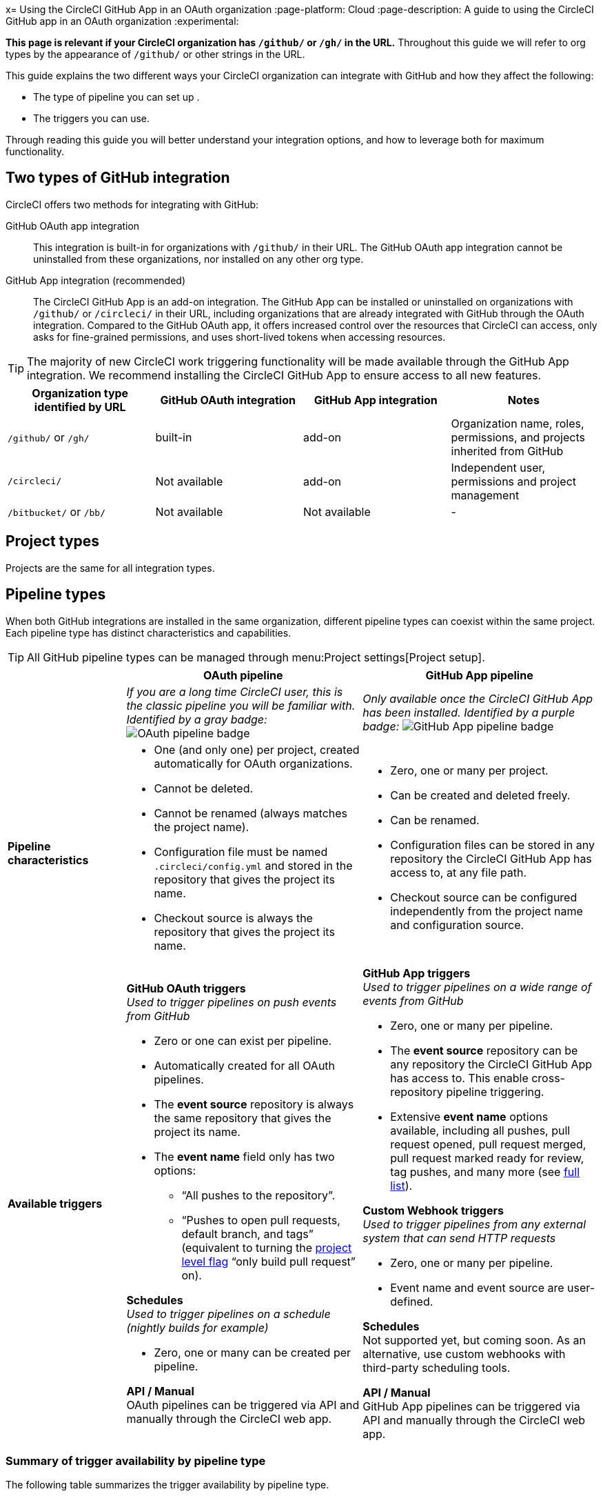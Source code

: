 x= Using the CircleCI GitHub App in an OAuth organization
:page-platform: Cloud
:page-description: A guide to using the CircleCI GitHub app in an OAuth organization
:experimental:

****
*This page is relevant if your CircleCI organization has `/github/` or `/gh/` in the URL.* Throughout this guide we will refer to org types by the appearance of `/github/` or other strings in the URL.
****

This guide explains the two different ways your CircleCI organization can integrate with GitHub and how they affect the following:

* The type of pipeline you can set up .
* The triggers you can use.

Through reading this guide you will better understand your integration options, and how to leverage both for maximum functionality.

== Two types of GitHub integration

CircleCI offers two methods for integrating with GitHub:

GitHub OAuth app integration:: This integration is built-in for organizations with `/github/` in their URL. The GitHub OAuth app integration cannot be uninstalled from these organizations, nor installed on any other org type.

GitHub App integration (recommended):: The CircleCI GitHub App is an add-on integration. The GitHub App can be installed or uninstalled on organizations with `/github/` or `/circleci/` in their URL, including organizations that are already integrated with GitHub through the OAuth integration.
Compared to the GitHub OAuth app, it offers increased control over the resources that CircleCI can access, only asks for fine-grained permissions, and uses short-lived tokens when accessing resources.

TIP: The majority of new CircleCI work triggering functionality will be made available through the GitHub App integration. We recommend installing the CircleCI GitHub App to ensure access to all new features.

[options="header",cols="1,1,1,1"]
|===
|Organization type identified by URL
|GitHub OAuth integration
|GitHub App integration
|Notes

|`/github/` or `/gh/`
|built-in
|add-on
|Organization name, roles, permissions, and projects inherited from GitHub

|`/circleci/`
|Not available
|add-on
|Independent user, permissions and project management

|`/bitbucket/` or `/bb/`
|Not available
|Not available
|-
|===

== Project types
Projects are the same for all integration types.

== Pipeline types
When both GitHub integrations are installed in the same organization, different pipeline types can coexist within the same project. Each pipeline type has distinct characteristics and capabilities.

TIP: All GitHub pipeline types can be managed through menu:Project settings[Project setup].

[options="header",cols="1,2,2"]
|===
|
|OAuth pipeline
|GitHub App pipeline

|
|_If you are a long time CircleCI user, this is the classic pipeline you will be familiar with. Identified by a gray badge:_ image:guides:ROOT:icons/github-oauth.svg[OAuth pipeline badge, role="no-border"]
|_Only available once the CircleCI GitHub App has been installed. Identified by a purple badge:_ image:guides:ROOT:icons/github-app.svg[GitHub App pipeline badge, role="no-border"]

|*Pipeline characteristics*
a|* One (and only one) per project, created automatically for OAuth organizations.
* Cannot be deleted.
* Cannot be renamed (always matches the project name).
* Configuration file must be named `.circleci/config.yml` and stored in the repository that gives the project its name.
* Checkout source is always the repository that gives the project its name.
a|* Zero, one or many per project.
* Can be created and deleted freely.
* Can be renamed.
* Configuration files can be stored in any repository the CircleCI GitHub App has access to, at any file path.
* Checkout source can be configured independently from the project name and configuration source.

|*Available triggers*
a|*GitHub OAuth triggers* +
_Used to trigger pipelines on push events from GitHub_

* Zero or one can exist per pipeline.
* Automatically created for all OAuth pipelines.
* The *event source* repository is always the same repository that gives the project its name.
* The *event name* field only has two options:
** “All pushes to the repository”.
** “Pushes to open pull requests, default branch, and tags” (equivalent to turning the xref:oss.adoc#only-build-pull-requests[project level flag] “only build pull request” on).

*Schedules* +
_Used to trigger pipelines on a schedule (nightly builds for example)_

* Zero, one or many can be created per pipeline.

*API / Manual* +
OAuth pipelines can be triggered via API and manually through the CircleCI web app.

a|*GitHub App triggers* +
_Used to trigger pipelines on a wide range of events from GitHub_

* Zero, one or many per pipeline.
* The *event source* repository can be any repository the CircleCI GitHub App has access to. This enable cross-repository pipeline triggering.
* Extensive *event name* options available, including all pushes, pull request opened, pull request merged, pull request marked ready for review, tag pushes, and many more (see xref:orchestrate:github-trigger-event-options.adoc[full list]).

*Custom Webhook triggers* +
_Used to trigger pipelines from any external system that can send HTTP requests_

* Zero, one or many per pipeline.
* Event name and event source are user-defined.

*Schedules* +
Not supported yet, but coming soon. As an alternative, use custom webhooks with third-party scheduling tools.

*API / Manual* +
GitHub App pipelines can be triggered via API and manually through the CircleCI web app.
|===

=== Summary of trigger availability by pipeline type
The following table summarizes the trigger availability by pipeline type.

[options="header",cols="1,1,1,1,1,1"]
|===
|Pipeline type
^|OAuth trigger
^|Schedule trigger
^|GitHub App trigger
^|Custom Webhook
^|API / Manual triggering

|GitHub OAuth image:guides:ROOT:icons/github-oauth.svg[OAuth pipeline badge, role="no-border"]
^|Zero or one
^|Zero, one, many
^|[.circle-red]#*No*#
^|[.circle-red]#*No*#
^|[.circle-green]#*Yes*#

|GitHub App image:guides:ROOT:icons/github-app.svg[GitHub App pipeline badge, role="no-border"]
^|[.circle-red]#*No*#
^|[.circle-red]#*No*#
^|Zero, one, many
^|Zero, one, many
^|[.circle-green]#*Yes*#
|===



== Installing the CircleCI GitHub App alongside the GitHub OAuth app

Organizations with `/github/` in their URL can leverage both GitHub integration types simultaneously to access new functionality.

=== Benefits of dual integration

Dual integration provides the following benefits:

* Access to new GitHub App features while maintaining existing OAuth pipelines. Key functionality enabled through the GitHub App integration includes the following:
    * The option to have **multiple pipelines in the same project**, each defined in its own YAML file.
    * The possibility to set up your pipelines so that the **config file and the application code are stored in different repositories**. Refer to the link:https://circleci.com/changelog/unlocking-any-cross-repo-pipeline-and-trigger-setups-including-central/[changelog entry] for more information.
    * A **more flexible trigger system**, with each pipeline having any number of VCS or non-VCS triggers. This includes:
    ** **Non-repo based triggers**: xref:orchestrate:custom-webhooks.adoc[Custom webhooks] enable triggering builds from any system that can emit webhook events. Refer to our link:https://discuss.circleci.com/t/product-update-trigger-pipelines-from-anywhere-custom-webhooks/49864[community forum] for an example and known limitations.
    ** **Cross-repo triggers**: Events in one repository can trigger builds on one or many other repositories.
    ** **More GitHub events as triggers**: Pipelines can be set up to run on events other than "push", including pull request events, with more powerful customization of trigger conditions. For full details, see the xref:orchestrate:github-trigger-event-options.adoc[GitHub trigger event options] page.
* Gradual migration path for complex projects
* New trigger options without disrupting current pipelines

=== Installation steps

Installing the CircleCI GitHub App is a one-time action that enables all new features across the entire organization. Only organization admins can take this action.

. Navigate to menu:Organization Settings[VCS Connections].
. Select btn:[Install GitHub App].
. Select repositories to grant access.
. Create new GitHub App pipelines alongside existing OAuth pipelines. This can be achieved in the following ways:
** Navigate to menu:Project Settings[Project setup]
** Via API
** Via CLI

If you run into issues while installing the CircleCI GitHub App, submit a request through link:https://forms.gle/p8k51xYmG1U5HjsF7[this form]. A member of our team will be in touch promptly.

****
Having both a GitHub App trigger *and* a GitHub OAuth trigger configured in the same project could result in duplicate builds. You can prevent this behavior by deleting the GitHub trigger associate with the GitHub OAuth pipeline, in menu:Project settings[Project setup]. This trigger can be re-created easily by selecting "click here" at the bottom of the GitHub OAuth pipeline card. 
****

=== Authorization steps 

Once the GitHub App is installed, each user should link:https://github.com/settings/apps/authorizations[authorize] the CircleCI App by clicking on the btn:[Authorize] button that is displayed on the web app navbar for unauthorized users.
Authorizing the GitHub App ensures that users can:

* Trigger pipelines xref:orchestrate:triggers-overview.adoc#run-a-pipeline-from-the-circleci-web-app[from the CircleCI web app].
* Run builds, if the flag xref:plans-pricing:prevent-unregistered-users-from-spending-credits.adoc[Prevent unregistered user spend] is set to "On".
* Run builds, if they require access to xref:security:contexts.adoc[contexts].
If you run into issue while attempting to authorize, submit a request through link:https://forms.gle/f33wxNcZzZURYjDh8[this form]. A member of our team will be in touch promptly.


== Troubleshooting

=== Can I convert an OAuth pipeline to a GitHub App pipeline?

Pipelines cannot be directly converted.

Instead, if you want to stop building through the OAuth integration, duplicate the OAuth pipeline as a GitHub App pipeline, then remove the OAuth GitHub trigger.

=== Why can't I see GitHub App options?

Ensure the GitHub App is installed via menu:Organization Settings[VCS Connections]. Then select btn:[Add pipeline] on the menu:Project Settings[Project setup] page to create a new GitHub App pipeline.

=== How do I prevent duplicate builds?

Configure trigger events carefully or delete OAuth triggers when using GitHub App pipelines for the same repository.

